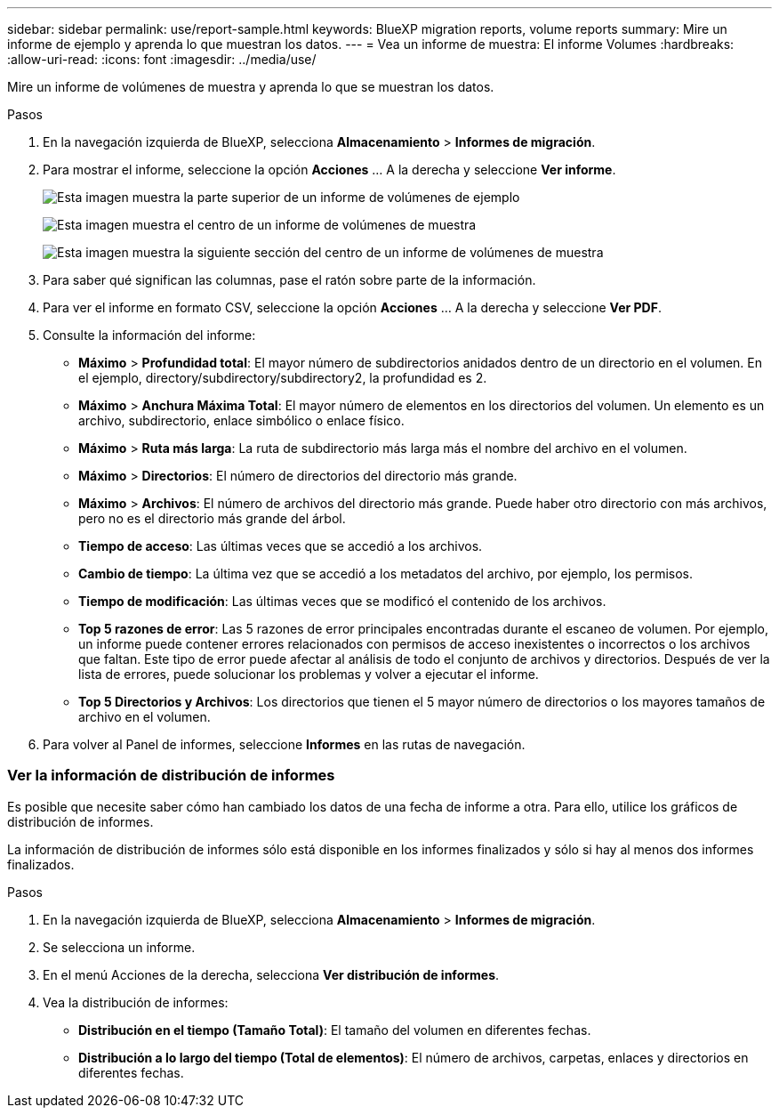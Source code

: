 ---
sidebar: sidebar 
permalink: use/report-sample.html 
keywords: BlueXP migration reports, volume reports 
summary: Mire un informe de ejemplo y aprenda lo que muestran los datos. 
---
= Vea un informe de muestra: El informe Volumes
:hardbreaks:
:allow-uri-read: 
:icons: font
:imagesdir: ../media/use/


[role="lead"]
Mire un informe de volúmenes de muestra y aprenda lo que se muestran los datos.

.Pasos
. En la navegación izquierda de BlueXP, selecciona *Almacenamiento* > *Informes de migración*.
. Para mostrar el informe, seleccione la opción *Acciones* ... A la derecha y seleccione *Ver informe*.
+
image:sample-volumes-top.png["Esta imagen muestra la parte superior de un informe de volúmenes de ejemplo"]

+
image:sample-volumes-middle.png["Esta imagen muestra el centro de un informe de volúmenes de muestra"]

+
image:sample-volumes-middle-b.png["Esta imagen muestra la siguiente sección del centro de un informe de volúmenes de muestra"]

. Para saber qué significan las columnas, pase el ratón sobre parte de la información.
. Para ver el informe en formato CSV, seleccione la opción *Acciones* ... A la derecha y seleccione *Ver PDF*.
. Consulte la información del informe:
+
** *Máximo* > *Profundidad total*: El mayor número de subdirectorios anidados dentro de un directorio en el volumen. En el ejemplo, directory/subdirectory/subdirectory2, la profundidad es 2.
** *Máximo* > *Anchura Máxima Total*: El mayor número de elementos en los directorios del volumen. Un elemento es un archivo, subdirectorio, enlace simbólico o enlace físico.
** *Máximo* > *Ruta más larga*: La ruta de subdirectorio más larga más el nombre del archivo en el volumen.
** *Máximo* > *Directorios*: El número de directorios del directorio más grande.
** *Máximo* > *Archivos*: El número de archivos del directorio más grande. Puede haber otro directorio con más archivos, pero no es el directorio más grande del árbol.
** *Tiempo de acceso*: Las últimas veces que se accedió a los archivos.
** *Cambio de tiempo*: La última vez que se accedió a los metadatos del archivo, por ejemplo, los permisos.
** *Tiempo de modificación*: Las últimas veces que se modificó el contenido de los archivos.
** *Top 5 razones de error*: Las 5 razones de error principales encontradas durante el escaneo de volumen. Por ejemplo, un informe puede contener errores relacionados con permisos de acceso inexistentes o incorrectos o los archivos que faltan. Este tipo de error puede afectar al análisis de todo el conjunto de archivos y directorios. Después de ver la lista de errores, puede solucionar los problemas y volver a ejecutar el informe.
** *Top 5 Directorios y Archivos*: Los directorios que tienen el 5 mayor número de directorios o los mayores tamaños de archivo en el volumen.


. Para volver al Panel de informes, seleccione *Informes* en las rutas de navegación.




=== Ver la información de distribución de informes

Es posible que necesite saber cómo han cambiado los datos de una fecha de informe a otra. Para ello, utilice los gráficos de distribución de informes.

La información de distribución de informes sólo está disponible en los informes finalizados y sólo si hay al menos dos informes finalizados.

.Pasos
. En la navegación izquierda de BlueXP, selecciona *Almacenamiento* > *Informes de migración*.
. Se selecciona un informe.
. En el menú Acciones de la derecha, selecciona *Ver distribución de informes*.
. Vea la distribución de informes:
+
** *Distribución en el tiempo (Tamaño Total)*: El tamaño del volumen en diferentes fechas.
** *Distribución a lo largo del tiempo (Total de elementos)*: El número de archivos, carpetas, enlaces y directorios en diferentes fechas.



